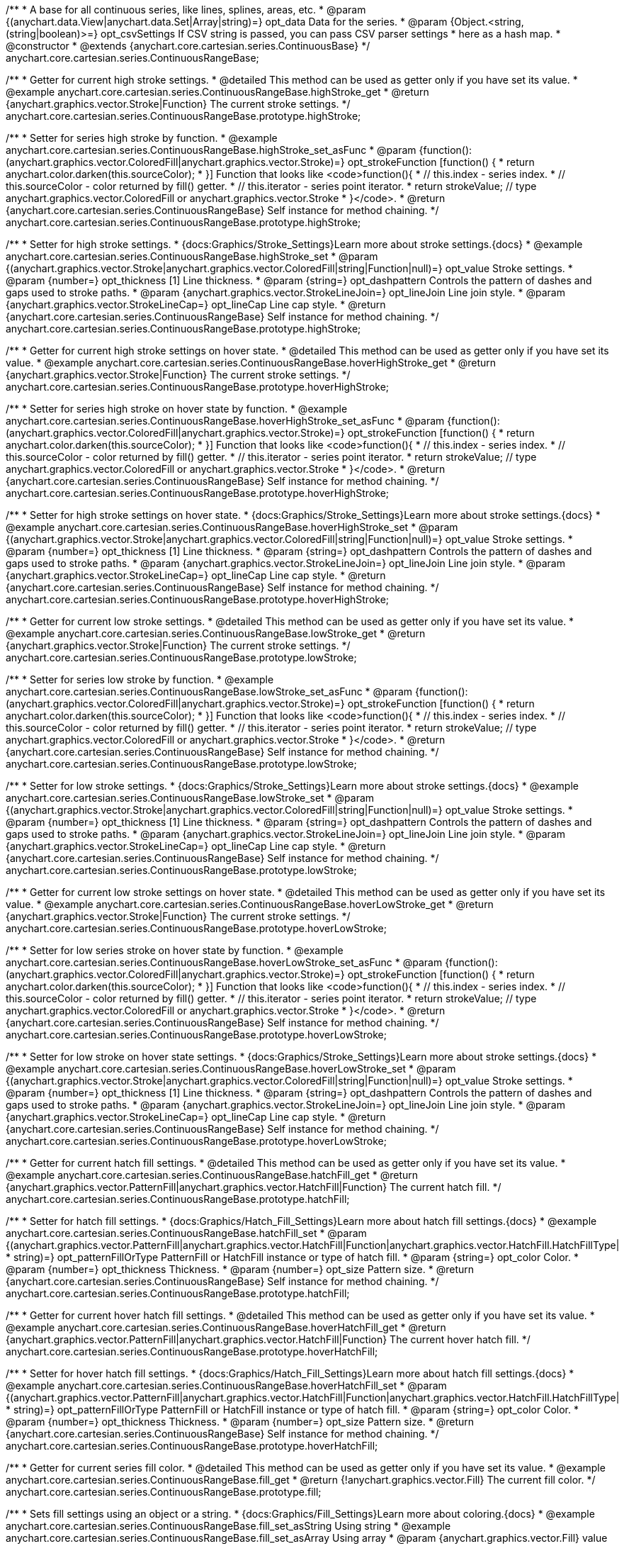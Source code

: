 /**
 * A base for all continuous series, like lines, splines, areas, etc.
 * @param {(anychart.data.View|anychart.data.Set|Array|string)=} opt_data Data for the series.
 * @param {Object.<string, (string|boolean)>=} opt_csvSettings If CSV string is passed, you can pass CSV parser settings
 *    here as a hash map.
 * @constructor
 * @extends {anychart.core.cartesian.series.ContinuousBase}
 */
anychart.core.cartesian.series.ContinuousRangeBase;


//----------------------------------------------------------------------------------------------------------------------
//
//  anychart.core.cartesian.series.ContinuousRangeBase.prototype.highStroke
//
//----------------------------------------------------------------------------------------------------------------------

/**
 * Getter for current high stroke settings.
 * @detailed This method can be used as getter only if you have set its value.
 * @example anychart.core.cartesian.series.ContinuousRangeBase.highStroke_get
 * @return {anychart.graphics.vector.Stroke|Function} The current stroke settings.
 */
anychart.core.cartesian.series.ContinuousRangeBase.prototype.highStroke;

/**
 * Setter for series high stroke by function.
 * @example anychart.core.cartesian.series.ContinuousRangeBase.highStroke_set_asFunc
 * @param {function():(anychart.graphics.vector.ColoredFill|anychart.graphics.vector.Stroke)=} opt_strokeFunction [function() {
 *  return anychart.color.darken(this.sourceColor);
 * }] Function that looks like <code>function(){
 *    // this.index - series index.
 *    // this.sourceColor - color returned by fill() getter.
 *    // this.iterator - series point iterator.
 *    return strokeValue; // type anychart.graphics.vector.ColoredFill or anychart.graphics.vector.Stroke
 * }</code>.
 * @return {anychart.core.cartesian.series.ContinuousRangeBase} Self instance for method chaining.
 */
anychart.core.cartesian.series.ContinuousRangeBase.prototype.highStroke;

/**
 * Setter for high stroke settings.
 * {docs:Graphics/Stroke_Settings}Learn more about stroke settings.{docs}
 * @example anychart.core.cartesian.series.ContinuousRangeBase.highStroke_set
 * @param {(anychart.graphics.vector.Stroke|anychart.graphics.vector.ColoredFill|string|Function|null)=} opt_value Stroke settings.
 * @param {number=} opt_thickness [1] Line thickness.
 * @param {string=} opt_dashpattern Controls the pattern of dashes and gaps used to stroke paths.
 * @param {anychart.graphics.vector.StrokeLineJoin=} opt_lineJoin Line join style.
 * @param {anychart.graphics.vector.StrokeLineCap=} opt_lineCap Line cap style.
 * @return {anychart.core.cartesian.series.ContinuousRangeBase} Self instance for method chaining.
 */
anychart.core.cartesian.series.ContinuousRangeBase.prototype.highStroke;


//----------------------------------------------------------------------------------------------------------------------
//
//  anychart.core.cartesian.series.ContinuousRangeBase.prototype.hoverHighStroke
//
//----------------------------------------------------------------------------------------------------------------------

/**
 * Getter for current high stroke settings on hover state.
 * @detailed This method can be used as getter only if you have set its value.
 * @example anychart.core.cartesian.series.ContinuousRangeBase.hoverHighStroke_get
 * @return {anychart.graphics.vector.Stroke|Function} The current stroke settings.
 */
anychart.core.cartesian.series.ContinuousRangeBase.prototype.hoverHighStroke;

/**
 * Setter for series high stroke on hover state by function.
 * @example anychart.core.cartesian.series.ContinuousRangeBase.hoverHighStroke_set_asFunc
 * @param {function():(anychart.graphics.vector.ColoredFill|anychart.graphics.vector.Stroke)=} opt_strokeFunction [function() {
 *  return anychart.color.darken(this.sourceColor);
 * }] Function that looks like <code>function(){
 *    // this.index - series index.
 *    // this.sourceColor - color returned by fill() getter.
 *    // this.iterator - series point iterator.
 *    return strokeValue; // type anychart.graphics.vector.ColoredFill or anychart.graphics.vector.Stroke
 * }</code>.
 * @return {anychart.core.cartesian.series.ContinuousRangeBase} Self instance for method chaining.
 */
anychart.core.cartesian.series.ContinuousRangeBase.prototype.hoverHighStroke;

/**
 * Setter for high stroke settings on hover state.
 * {docs:Graphics/Stroke_Settings}Learn more about stroke settings.{docs}
 * @example anychart.core.cartesian.series.ContinuousRangeBase.hoverHighStroke_set
 * @param {(anychart.graphics.vector.Stroke|anychart.graphics.vector.ColoredFill|string|Function|null)=} opt_value Stroke settings.
 * @param {number=} opt_thickness [1] Line thickness.
 * @param {string=} opt_dashpattern Controls the pattern of dashes and gaps used to stroke paths.
 * @param {anychart.graphics.vector.StrokeLineJoin=} opt_lineJoin Line join style.
 * @param {anychart.graphics.vector.StrokeLineCap=} opt_lineCap Line cap style.
 * @return {anychart.core.cartesian.series.ContinuousRangeBase} Self instance for method chaining.
 */
anychart.core.cartesian.series.ContinuousRangeBase.prototype.hoverHighStroke;


//----------------------------------------------------------------------------------------------------------------------
//
//  anychart.core.cartesian.series.ContinuousRangeBase.prototype.lowStroke
//
//----------------------------------------------------------------------------------------------------------------------

/**
 * Getter for current low stroke settings.
 * @detailed This method can be used as getter only if you have set its value.
 * @example anychart.core.cartesian.series.ContinuousRangeBase.lowStroke_get
 * @return {anychart.graphics.vector.Stroke|Function} The current stroke settings.
 */
anychart.core.cartesian.series.ContinuousRangeBase.prototype.lowStroke;

/**
 * Setter for series low stroke by function.
 * @example anychart.core.cartesian.series.ContinuousRangeBase.lowStroke_set_asFunc
 * @param {function():(anychart.graphics.vector.ColoredFill|anychart.graphics.vector.Stroke)=} opt_strokeFunction [function() {
 *  return anychart.color.darken(this.sourceColor);
 * }] Function that looks like <code>function(){
 *    // this.index - series index.
 *    // this.sourceColor - color returned by fill() getter.
 *    // this.iterator - series point iterator.
 *    return strokeValue; // type anychart.graphics.vector.ColoredFill or anychart.graphics.vector.Stroke
 * }</code>.
 * @return {anychart.core.cartesian.series.ContinuousRangeBase} Self instance for method chaining.
 */
anychart.core.cartesian.series.ContinuousRangeBase.prototype.lowStroke;

/**
 * Setter for low stroke settings.
 * {docs:Graphics/Stroke_Settings}Learn more about stroke settings.{docs}
 * @example anychart.core.cartesian.series.ContinuousRangeBase.lowStroke_set
 * @param {(anychart.graphics.vector.Stroke|anychart.graphics.vector.ColoredFill|string|Function|null)=} opt_value Stroke settings.
 * @param {number=} opt_thickness [1] Line thickness.
 * @param {string=} opt_dashpattern Controls the pattern of dashes and gaps used to stroke paths.
 * @param {anychart.graphics.vector.StrokeLineJoin=} opt_lineJoin Line join style.
 * @param {anychart.graphics.vector.StrokeLineCap=} opt_lineCap Line cap style.
 * @return {anychart.core.cartesian.series.ContinuousRangeBase} Self instance for method chaining.
 */
anychart.core.cartesian.series.ContinuousRangeBase.prototype.lowStroke;


//----------------------------------------------------------------------------------------------------------------------
//
//  anychart.core.cartesian.series.ContinuousRangeBase.prototype.hoverLowStroke
//
//----------------------------------------------------------------------------------------------------------------------

/**
 * Getter for current low stroke settings on hover state.
 * @detailed This method can be used as getter only if you have set its value.
 * @example anychart.core.cartesian.series.ContinuousRangeBase.hoverLowStroke_get
 * @return {anychart.graphics.vector.Stroke|Function} The current stroke settings.
 */
anychart.core.cartesian.series.ContinuousRangeBase.prototype.hoverLowStroke;

/**
 * Setter for low series stroke on hover state by function.
 * @example anychart.core.cartesian.series.ContinuousRangeBase.hoverLowStroke_set_asFunc
 * @param {function():(anychart.graphics.vector.ColoredFill|anychart.graphics.vector.Stroke)=} opt_strokeFunction [function() {
 *  return anychart.color.darken(this.sourceColor);
 * }] Function that looks like <code>function(){
 *    // this.index - series index.
 *    // this.sourceColor - color returned by fill() getter.
 *    // this.iterator - series point iterator.
 *    return strokeValue; // type anychart.graphics.vector.ColoredFill or anychart.graphics.vector.Stroke
 * }</code>.
 * @return {anychart.core.cartesian.series.ContinuousRangeBase} Self instance for method chaining.
 */
anychart.core.cartesian.series.ContinuousRangeBase.prototype.hoverLowStroke;

/**
 * Setter for low stroke on hover state settings.
 * {docs:Graphics/Stroke_Settings}Learn more about stroke settings.{docs}
 * @example anychart.core.cartesian.series.ContinuousRangeBase.hoverLowStroke_set
 * @param {(anychart.graphics.vector.Stroke|anychart.graphics.vector.ColoredFill|string|Function|null)=} opt_value Stroke settings.
 * @param {number=} opt_thickness [1] Line thickness.
 * @param {string=} opt_dashpattern Controls the pattern of dashes and gaps used to stroke paths.
 * @param {anychart.graphics.vector.StrokeLineJoin=} opt_lineJoin Line join style.
 * @param {anychart.graphics.vector.StrokeLineCap=} opt_lineCap Line cap style.
 * @return {anychart.core.cartesian.series.ContinuousRangeBase} Self instance for method chaining.
 */
anychart.core.cartesian.series.ContinuousRangeBase.prototype.hoverLowStroke;


//----------------------------------------------------------------------------------------------------------------------
//
//  anychart.core.cartesian.series.ContinuousRangeBase.prototype.hatchFill
//
//----------------------------------------------------------------------------------------------------------------------

/**
 * Getter for current hatch fill settings.
 * @detailed This method can be used as getter only if you have set its value.
 * @example anychart.core.cartesian.series.ContinuousRangeBase.hatchFill_get
 * @return {anychart.graphics.vector.PatternFill|anychart.graphics.vector.HatchFill|Function} The current hatch fill.
 */
anychart.core.cartesian.series.ContinuousRangeBase.prototype.hatchFill;

/**
 * Setter for hatch fill settings.
 * {docs:Graphics/Hatch_Fill_Settings}Learn more about hatch fill settings.{docs}
 * @example anychart.core.cartesian.series.ContinuousRangeBase.hatchFill_set
 * @param {(anychart.graphics.vector.PatternFill|anychart.graphics.vector.HatchFill|Function|anychart.graphics.vector.HatchFill.HatchFillType|
 * string)=} opt_patternFillOrType PatternFill or HatchFill instance or type of hatch fill.
 * @param {string=} opt_color Color.
 * @param {number=} opt_thickness Thickness.
 * @param {number=} opt_size Pattern size.
 * @return {anychart.core.cartesian.series.ContinuousRangeBase} Self instance for method chaining.
 */
anychart.core.cartesian.series.ContinuousRangeBase.prototype.hatchFill;


//----------------------------------------------------------------------------------------------------------------------
//
//  anychart.core.cartesian.series.ContinuousRangeBase.prototype.hoverHatchFill
//
//----------------------------------------------------------------------------------------------------------------------

/**
 * Getter for current hover hatch fill settings.
 * @detailed This method can be used as getter only if you have set its value.
 * @example anychart.core.cartesian.series.ContinuousRangeBase.hoverHatchFill_get
 * @return {anychart.graphics.vector.PatternFill|anychart.graphics.vector.HatchFill|Function} The current hover hatch fill.
 */
anychart.core.cartesian.series.ContinuousRangeBase.prototype.hoverHatchFill;

/**
 * Setter for hover hatch fill settings.
 * {docs:Graphics/Hatch_Fill_Settings}Learn more about hatch fill settings.{docs}
 * @example anychart.core.cartesian.series.ContinuousRangeBase.hoverHatchFill_set
 * @param {(anychart.graphics.vector.PatternFill|anychart.graphics.vector.HatchFill|Function|anychart.graphics.vector.HatchFill.HatchFillType|
 * string)=} opt_patternFillOrType PatternFill or HatchFill instance or type of hatch fill.
 * @param {string=} opt_color Color.
 * @param {number=} opt_thickness Thickness.
 * @param {number=} opt_size Pattern size.
 * @return {anychart.core.cartesian.series.ContinuousRangeBase} Self instance for method chaining.
 */
anychart.core.cartesian.series.ContinuousRangeBase.prototype.hoverHatchFill;


//----------------------------------------------------------------------------------------------------------------------
//
//  anychart.core.cartesian.series.ContinuousRangeBase.prototype.fill
//
//----------------------------------------------------------------------------------------------------------------------

/**
 * Getter for current series fill color.
 * @detailed This method can be used as getter only if you have set its value.
 * @example anychart.core.cartesian.series.ContinuousRangeBase.fill_get
 * @return {!anychart.graphics.vector.Fill} The current fill color.
 */
anychart.core.cartesian.series.ContinuousRangeBase.prototype.fill;

/**
 * Sets fill settings using an object or a string.
 * {docs:Graphics/Fill_Settings}Learn more about coloring.{docs}
 * @example anychart.core.cartesian.series.ContinuousRangeBase.fill_set_asString Using string
 * @example anychart.core.cartesian.series.ContinuousRangeBase.fill_set_asArray Using array
 * @param {anychart.graphics.vector.Fill} value Color as an object or a string.
 * @return {anychart.core.cartesian.series.ContinuousRangeBase} Self instance for method chaining.
 */
anychart.core.cartesian.series.ContinuousRangeBase.prototype.fill;

/**
 * Sets fill settings using function.
 * @example anychart.core.cartesian.series.ContinuousRangeBase.fill_set_asFunc
 * @param {function(): anychart.graphics.vector.Fill=} opt_fillFunction [function() {
 *  return anychart.color.darken(this.sourceColor);
 * }] Function that looks like <code>function(){
 *    // this.index - series index.
 *    // this.sourceColor - color returned by fill() getter.
 *    // this.iterator - series point iterator.
 *    return fillValue; // type anychart.graphics.vector.Fill
 * }</code>.
 * @return {anychart.core.cartesian.series.ContinuousRangeBase} Self instance for method chaining.
 */
anychart.core.cartesian.series.ContinuousRangeBase.prototype.fill;

/**
 * Fill color with opacity.
 * @detailed <b>Note:</b> If color is set as a string (e.g. 'red .5') it has a priority over opt_opacity, which
 * means: <b>color</b> set like this <b>rect.fill('red 0.3', 0.7)</b> will have 0.3 opacity.
 * @example anychart.core.cartesian.series.ContinuousRangeBase.fill_set_asOpacity
 * @param {string} color Color as a string.
 * @param {number=} opt_opacity Color opacity.
 * @return {anychart.core.cartesian.series.ContinuousRangeBase} Self instance for method chaining.
 */
anychart.core.cartesian.series.ContinuousRangeBase.prototype.fill;

/**
 * Linear gradient fill.
 * {docs:Graphics/Fill_Settings}Learn more about coloring.{docs}
 * @example anychart.core.cartesian.series.ContinuousRangeBase.fill_set_asLinear
 * @param {!Array.<(anychart.graphics.vector.GradientKey|string)>} keys Gradient keys.
 * @param {number=} opt_angle Gradient angle.
 * @param {(boolean|!anychart.graphics.vector.Rect|!{left:number,top:number,width:number,height:number})=} opt_mode Gradient mode.
 * @param {number=} opt_opacity Gradient opacity.
 * @return {anychart.core.cartesian.series.ContinuousRangeBase} Self instance for method chaining.
 */
anychart.core.cartesian.series.ContinuousRangeBase.prototype.fill;

/**
 * Radial gradient fill.
 * {docs:Graphics/Fill_Settings}Learn more about coloring.{docs}
 * @example anychart.core.cartesian.series.ContinuousRangeBase.fill_set_asRadial
 * @param {!Array.<(anychart.graphics.vector.GradientKey|string)>} keys Color-stop gradient keys.
 * @param {number} cx X ratio of center radial gradient.
 * @param {number} cy Y ratio of center radial gradient.
 * @param {anychart.graphics.math.Rect=} opt_mode If defined then userSpaceOnUse mode, else objectBoundingBox.
 * @param {number=} opt_opacity Opacity of the gradient.
 * @param {number=} opt_fx X ratio of focal point.
 * @param {number=} opt_fy Y ratio of focal point.
 * @return {anychart.core.cartesian.series.ContinuousRangeBase} Self instance for method chaining.
 */
anychart.core.cartesian.series.ContinuousRangeBase.prototype.fill;

/**
 * Image fill.
 * {docs:Graphics/Fill_Settings}Learn more about coloring.{docs}
 * @example anychart.core.cartesian.series.ContinuousRangeBase.fill_set_asImg
 * @param {!anychart.graphics.vector.Fill} imageSettings Object with settings.
 * @return {anychart.core.cartesian.series.ContinuousRangeBase} Self instance for method chaining.
 */
anychart.core.cartesian.series.ContinuousRangeBase.prototype.fill;


//----------------------------------------------------------------------------------------------------------------------
//
//  anychart.core.cartesian.series.ContinuousRangeBase.prototype.hoverFill
//
//----------------------------------------------------------------------------------------------------------------------

/**
 * Getter for current series fill color.
 * @detailed This method can be used as getter only if you have set its value.
 * @example anychart.core.cartesian.series.ContinuousRangeBase.hoverFill_get
 * @return {!anychart.graphics.vector.Fill} The current fill color.
 */
anychart.core.cartesian.series.ContinuousRangeBase.prototype.hoverFill;

/**
 * Sets fill settings on hover state using an object or a string.
 * {docs:Graphics/Fill_Settings}Learn more about coloring.{docs}
 * @example anychart.core.cartesian.series.ContinuousRangeBase.hoverFill_set_asString Using string
 * @example anychart.core.cartesian.series.ContinuousRangeBase.hoverFill_set_asArray Using array
 * @param {anychart.graphics.vector.Fill} value Color as an object or a string.
 * @return {anychart.core.cartesian.series.ContinuousRangeBase} Self instance for method chaining.
 */
anychart.core.cartesian.series.ContinuousRangeBase.prototype.hoverFill;

/**
 * Sets fill settings on hover state using function.
 * @example anychart.core.cartesian.series.ContinuousRangeBase.hoverFill_set_asFunc
 * @param {function(): anychart.graphics.vector.Fill=} opt_fillFunction [function() {
 *  return anychart.color.darken(this.sourceColor);
 * }] Function that looks like <code>function(){
 *    // this.index - series index.
 *    // this.sourceColor - color returned by fill() getter.
 *    // this.iterator - series point iterator.
 *    return fillValue; // type anychart.graphics.vector.Fill
 * }</code>.
 * @return {anychart.core.cartesian.series.ContinuousRangeBase} Self instance for method chaining.
 */
anychart.core.cartesian.series.ContinuousRangeBase.prototype.hoverFill;

/**
 * Fill color on hover state with opacity.
 * @detailed <b>Note:</b> If color is set as a string (e.g. 'red .5') it has a priority over opt_opacity, which
 * means: <b>color</b> set like this <b>rect.fill('red 0.3', 0.7)</b> will have 0.3 opacity.
 * @example anychart.core.cartesian.series.ContinuousRangeBase.hoverFill_set_asOpacity
 * @param {string} color Color as a string.
 * @param {number=} opt_opacity Color opacity.
 * @return {anychart.core.cartesian.series.ContinuousRangeBase} Self instance for method chaining.
 */
anychart.core.cartesian.series.ContinuousRangeBase.prototype.hoverFill;

/**
 * Linear gradient fill on hover state.
 * {docs:Graphics/Fill_Settings}Learn more about coloring.{docs}
 * @example anychart.core.cartesian.series.ContinuousRangeBase.hoverFill_set_asLinear
 * @param {!Array.<(anychart.graphics.vector.GradientKey|string)>} keys Gradient keys.
 * @param {number=} opt_angle Gradient angle.
 * @param {(boolean|!anychart.graphics.vector.Rect|!{left:number,top:number,width:number,height:number})=} opt_mode Gradient mode.
 * @param {number=} opt_opacity Gradient opacity.
 * @return {anychart.core.cartesian.series.ContinuousRangeBase} Self instance for method chaining.
 */
anychart.core.cartesian.series.ContinuousRangeBase.prototype.hoverFill;

/**
 * Radial gradient fill on hover state.
 * {docs:Graphics/Fill_Settings}Learn more about coloring.{docs}
 * @example anychart.core.cartesian.series.ContinuousRangeBase.hoverFill_set_asRadial
 * @param {!Array.<(anychart.graphics.vector.GradientKey|string)>} keys Color-stop gradient keys.
 * @param {number} cx X ratio of center radial gradient.
 * @param {number} cy Y ratio of center radial gradient.
 * @param {anychart.graphics.math.Rect=} opt_mode If defined then userSpaceOnUse mode, else objectBoundingBox.
 * @param {number=} opt_opacity Opacity of the gradient.
 * @param {number=} opt_fx X ratio of focal point.
 * @param {number=} opt_fy Y ratio of focal point.
 * @return {anychart.core.cartesian.series.ContinuousRangeBase} Self instance for method chaining.
 */
anychart.core.cartesian.series.ContinuousRangeBase.prototype.hoverFill;

/**
 * Image fill on hover state.
 * {docs:Graphics/Fill_Settings}Learn more about coloring.{docs}
 * @example anychart.core.cartesian.series.ContinuousRangeBase.hoverFill_set_asImg
 * @param {!anychart.graphics.vector.Fill} imageSettings Object with settings.
 * @return {anychart.core.cartesian.series.ContinuousRangeBase} Self instance for method chaining.
 */
anychart.core.cartesian.series.ContinuousRangeBase.prototype.hoverFill;